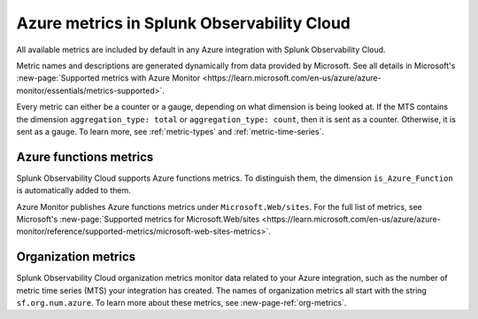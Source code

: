 .. _azure-metrics:


*********************************************
Azure metrics in Splunk Observability Cloud
*********************************************

.. meta::
   :description: These are the metrics available for the Azure integration with Splunk Observability Cloud, grouped according to Azure resource.

All available metrics are included by default in any Azure integration with Splunk Observability Cloud.

Metric names and descriptions are generated dynamically from data provided by Microsoft. See all details in Microsoft's :new-page:`Supported metrics with Azure Monitor <https://learn.microsoft.com/en-us/azure/azure-monitor/essentials/metrics-supported>`.

Every metric can either be a counter or a gauge, depending on what dimension is being looked at. If the MTS contains the dimension ``aggregation_type: total`` or ``aggregation_type: count``, then it is sent as a counter. Otherwise, it is sent as a gauge. To learn more, see :ref:`metric-types` and :ref:`metric-time-series`. 

Azure functions metrics
=================================

Splunk Observability Cloud supports Azure functions metrics. To distinguish them, the dimension ``is_Azure_Function`` is automatically added to them.

Azure Monitor publishes Azure functions metrics under ``Microsoft.Web/sites``. For the full list of metrics, see Microsoft's :new-page:`Supported metrics for Microsoft.Web/sites <https://learn.microsoft.com/en-us/azure/azure-monitor/reference/supported-metrics/microsoft-web-sites-metrics>`.


Organization metrics
=================================

Splunk Observability Cloud organization metrics monitor data related to your Azure integration, such as the number of metric time series (MTS) your integration has created. The names of organization metrics all start with the string ``sf.org.num.azure``. To learn more about these metrics, see :new-page-ref:`org-metrics`.
